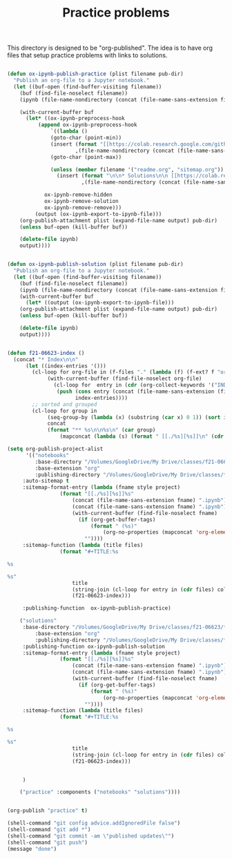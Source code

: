#+title: Practice problems

This directory is designed to be "org-published". The idea is to have org files that setup practice problems with links to solutions.


#+BEGIN_SRC emacs-lisp :results silent

(defun ox-ipynb-publish-practice (plist filename pub-dir)
  "Publish an org-file to a Jupyter notebook."
  (let ((buf-open (find-buffer-visiting filename))
	(buf (find-file-noselect filename))
	(ipynb (file-name-nondirectory (concat (file-name-sans-extension filename) ".ipynb"))))

    (with-current-buffer buf
      (let* ((ox-ipynb-preprocess-hook
	      (append ox-ipynb-preprocess-hook
		      `((lambda ()
			  (goto-char (point-min))
			  (insert (format "[[https://colab.research.google.com/github/jkitchin/f21-06623/blob/master/practice/notebooks/%s][Open in colab]]\n\n"
					  ,(file-name-nondirectory (concat (file-name-sans-extension filename) ".ipynb"))))
			  (goto-char (point-max))

			  (unless (member filename '("readme.org", "sitemap.org"))
			    (insert (format "\n\n* Solutions\n\n [[https://colab.research.google.com/github/jkitchin/f21-06623/blob/master/practice/solutions/%s][Open in colab]]\n\n"
					    ,(file-name-nondirectory (concat (file-name-sans-extension filename) ".ipynb"))))))

			ox-ipynb-remove-hidden
			ox-ipynb-remove-solution
			ox-ipynb-remove-remove)))
	     (output (ox-ipynb-export-to-ipynb-file)))
	(org-publish-attachment plist (expand-file-name output) pub-dir)
	(unless buf-open (kill-buffer buf))

	(delete-file ipynb)
	output))))


(defun ox-ipynb-publish-solution (plist filename pub-dir)
  "Publish an org-file to a Jupyter notebook."
  (let ((buf-open (find-buffer-visiting filename))
	(buf (find-file-noselect filename))
	(ipynb (file-name-nondirectory (concat (file-name-sans-extension filename) ".ipynb"))))
    (with-current-buffer buf
      (let* ((output (ox-ipynb-export-to-ipynb-file)))
	(org-publish-attachment plist (expand-file-name output) pub-dir)
	(unless buf-open (kill-buffer buf))

	(delete-file ipynb)
	output))))


(defun f21-06623-index ()
  (concat "* Index\n\n"
	  (let ((index-entries '()))
	    (cl-loop for org-file in (f-files "." (lambda (f) (f-ext? f "org"))) do
		     (with-current-buffer (find-file-noselect org-file)
		       (cl-loop for  entry in (cdr (org-collect-keywords '("INDEX"))) do
				(push (cons entry (concat (file-name-sans-extension (file-name-nondirectory org-file)) ".ipynb"))
				      index-entries))))
	    ;; sorted and grouped
	    (cl-loop for group in
		     (seq-group-by (lambda (x) (substring (car x) 0 1)) (sort index-entries (lambda (a b) (string< (car a) (car b)))))
		     concat
		     (format "** %s\n\n%s\n" (car group)
			     (mapconcat (lambda (s) (format " [[./%s][%s]]\n" (cdr s) (car s))) (cdr group) "\n"))))))

(setq org-publish-project-alist
      '(("notebooks"
         :base-directory "/Volumes/GoogleDrive/My Drive/classes/f21-06623/f21-06623/f21-06623/practice/"
         :base-extension "org"
         :publishing-directory "/Volumes/GoogleDrive/My Drive/classes/f21-06623/f21-06623/f21-06623/practice/notebooks"
	 :auto-sitemap t
	 :sitemap-format-entry (lambda (fname style project)
				 (format "[[./%s][%s]]%s"
					 (concat (file-name-sans-extension fname) ".ipynb")
					 (concat (file-name-sans-extension fname) ".ipynb")
					 (with-current-buffer (find-file-noselect fname)
					   (if (org-get-buffer-tags)
					       (format " (%s)"
						       (org-no-properties (mapconcat 'org-element-interpret-data (org-get-buffer-tags) ", ")))
					     ""))))
	 :sitemap-function (lambda (title files)
			     (format "#+TITLE:%s

%s

%s"
				     title
				     (string-join (cl-loop for entry in (cdr files) collect (concat "- " (car entry))) "\n")
				     (f21-06623-index)))

	 :publishing-function  ox-ipynb-publish-practice)

	("solutions"
	 :base-directory "/Volumes/GoogleDrive/My Drive/classes/f21-06623/f21-06623/f21-06623/practice/"
         :base-extension "org"
         :publishing-directory "/Volumes/GoogleDrive/My Drive/classes/f21-06623/f21-06623/f21-06623/practice/solutions"
	 :publishing-function ox-ipynb-publish-solution
	 :sitemap-format-entry (lambda (fname style project)
				 (format "[[./%s][%s]]%s"
					 (concat (file-name-sans-extension fname) ".ipynb")
					 (concat (file-name-sans-extension fname) ".ipynb")
					 (with-current-buffer (find-file-noselect fname)
					   (if (org-get-buffer-tags)
					       (format " (%s)"
						       (org-no-properties (mapconcat 'org-element-interpret-data (org-get-buffer-tags) ", ")))
					     ""))))
	 :sitemap-function (lambda (title files)
			     (format "#+TITLE:%s

%s

%s"
				     title
				     (string-join (cl-loop for entry in (cdr files) collect (concat "- " (car entry))) "\n")
				     (f21-06623-index)))


	 )

	("practice" :components ("notebooks" "solutions"))))


(org-publish "practice" t)

(shell-command "git config advice.addIgnoredFile false")
(shell-command "git add *")
(shell-command "git commit -am \"published updates\"")
(shell-command "git push")
(message "done")
#+END_SRC
